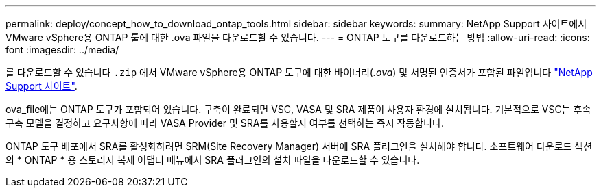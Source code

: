 ---
permalink: deploy/concept_how_to_download_ontap_tools.html 
sidebar: sidebar 
keywords:  
summary: NetApp Support 사이트에서 VMware vSphere용 ONTAP 툴에 대한 .ova 파일을 다운로드할 수 있습니다. 
---
= ONTAP 도구를 다운로드하는 방법
:allow-uri-read: 
:icons: font
:imagesdir: ../media/


[role="lead"]
를 다운로드할 수 있습니다 `.zip` 에서 VMware vSphere용 ONTAP 도구에 대한 바이너리(_.ova_) 및 서명된 인증서가 포함된 파일입니다 https://mysupport.netapp.com/site/products/all/details/otv/downloads-tab["NetApp Support 사이트"^].

ova_file에는 ONTAP 도구가 포함되어 있습니다. 구축이 완료되면 VSC, VASA 및 SRA 제품이 사용자 환경에 설치됩니다. 기본적으로 VSC는 후속 구축 모델을 결정하고 요구사항에 따라 VASA Provider 및 SRA를 사용할지 여부를 선택하는 즉시 작동합니다.

ONTAP 도구 배포에서 SRA를 활성화하려면 SRM(Site Recovery Manager) 서버에 SRA 플러그인을 설치해야 합니다. 소프트웨어 다운로드 섹션의 * ONTAP * 용 스토리지 복제 어댑터 메뉴에서 SRA 플러그인의 설치 파일을 다운로드할 수 있습니다.
